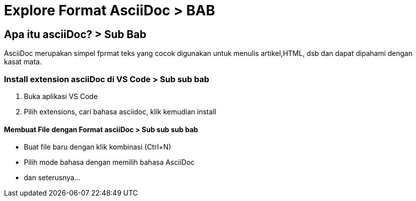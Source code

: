 = Explore Format AsciiDoc > BAB

== Apa itu asciiDoc? > Sub Bab
AsciiDoc merupakan simpel fprmat teks yang cocok digunakan untuk menulis artikel,HTML, dsb dan dapat dipahami dengan kasat mata.

=== Install extension asciiDoc di VS Code > Sub sub bab
. Buka aplikasi VS Code
. Pilih extensions, cari bahasa asciidoc, klik kemudian install

==== Membuat File dengan Format asciiDoc > Sub sub sub bab
* Buat file baru dengan klik kombinasi (Ctrl+N)
* Pilih mode bahasa dengan memilih bahasa AsciiDoc
* dan seterusnya...
